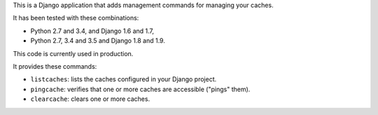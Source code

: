 This is a Django application that adds management commands for
managing your caches.

It has been tested with these combinations:

- Python 2.7 and 3.4, and Django 1.6 and 1.7,

- Python 2.7, 3.4 and 3.5 and Django 1.8 and 1.9.

This code is currently used in production.

It provides these commands:

* ``listcaches``: lists the caches configured in your Django project.

* ``pingcache``: verifies that one or more caches are accessible
  ("pings" them).

* ``clearcache``: clears one or more caches.
